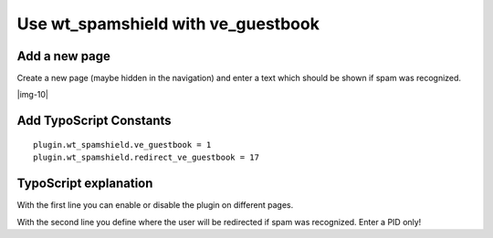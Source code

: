 ﻿.. include:: Images.txt

.. ==================================================
.. FOR YOUR INFORMATION
.. --------------------------------------------------
.. -*- coding: utf-8 -*- with BOM.

.. ==================================================
.. DEFINE SOME TEXTROLES
.. --------------------------------------------------
.. role::   underline
.. role::   typoscript(code)
.. role::   ts(typoscript)
   :class:  typoscript
.. role::   php(code)


Use wt\_spamshield with ve\_guestbook
^^^^^^^^^^^^^^^^^^^^^^^^^^^^^^^^^


Add a new page
""""""""""""""

Create a new page (maybe hidden in the navigation) and enter a text
which should be shown if spam was recognized.

|img-10|


Add TypoScript Constants
""""""""""""""""""""""""

::

   plugin.wt_spamshield.ve_guestbook = 1
   plugin.wt_spamshield.redirect_ve_guestbook = 17


TypoScript explanation
""""""""""""""""""""""

With the first line you can enable or disable the plugin on different
pages.

With the second line you define where the user will be redirected if
spam was recognized. Enter a PID only!
